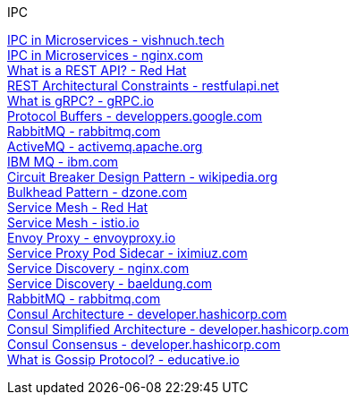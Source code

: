 [discrete]
IPC

https://vishnuch.tech/interprocess-communication-in-microservices[IPC in Microservices - vishnuch.tech] +
https://www.nginx.com/blog/building-microservices-inter-process-communication/[IPC in Microservices - nginx.com] +
https://www.redhat.com/en/topics/api/what-is-a-rest-api[What is a REST API? - Red Hat] +
https://restfulapi.net/rest-architectural-constraints/[REST Architectural Constraints - restfulapi.net] +
https://grpc.io/docs/what-is-grpc/introduction/[What is gRPC? - gRPC.io] +
https://developers.google.com/protocol-buffers/docs/overview[Protocol Buffers - developpers.google.com] +
https://www.rabbitmq.com/[RabbitMQ - rabbitmq.com] +
https://activemq.apache.org/[ActiveMQ - activemq.apache.org] +
https://www.ibm.com/in-en/products/mq[IBM MQ - ibm.com] +
https://en.wikipedia.org/wiki/Circuit_breaker_design_pattern[Circuit Breaker Design Pattern - wikipedia.org] +
https://dzone.com/articles/performance-patterns-in-microservices-based-integr-1[Bulkhead Pattern - dzone.com] +
https://www.redhat.com/en/topics/microservices/what-is-a-service-mesh[Service Mesh - Red Hat] +
https://istio.io/latest/about/service-mesh/[Service Mesh - istio.io] +
https://www.envoyproxy.io/[Envoy Proxy - envoyproxy.io] +
https://iximiuz.com/en/posts/service-proxy-pod-sidecar-oh-my/[Service Proxy Pod Sidecar - iximiuz.com] +
https://www.nginx.com/blog/service-discovery-in-a-microservices-architecture/[Service Discovery - nginx.com] +
https://www.baeldung.com/cs/service-discovery-microservices[Service Discovery - baeldung.com] +
https://www.rabbitmq.com/[RabbitMQ - rabbitmq.com] +
https://developer.hashicorp.com/consul/docs/architecture[Consul Architecture - developer.hashicorp.com] +
https://developer.hashicorp.com/consul/docs/connect/dataplane[Consul Simplified Architecture - developer.hashicorp.com] +
https://developer.hashicorp.com/consul/docs/architecture/consensus[Consul Consensus - developer.hashicorp.com] +
https://www.educative.io/answers/what-is-gossip-protocol[What is Gossip Protocol? - educative.io] +